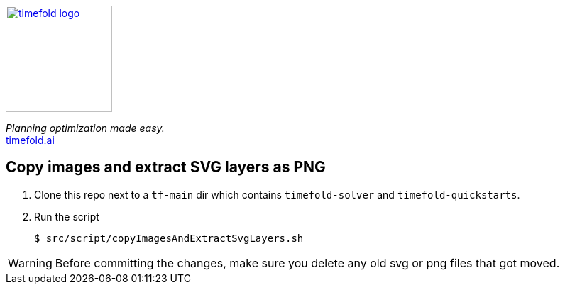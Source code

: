 image::src/timefold-solver-docs/shared/timefold-logo.png[link="https://timefold.ai",Timefold,150,150,align="center"]

_Planning optimization made easy._ +
https://timefold.ai[timefold.ai]

== Copy images and extract SVG layers as PNG

. Clone this repo next to a `tf-main` dir which contains `timefold-solver` and `timefold-quickstarts`.

. Run the script
+
----
$ src/script/copyImagesAndExtractSvgLayers.sh
----

WARNING: Before committing the changes, make sure you delete any old svg or png files that got moved.
